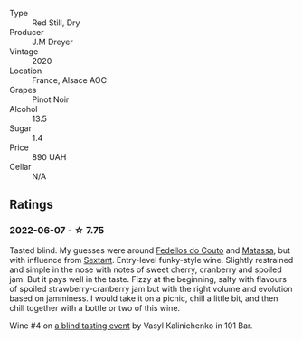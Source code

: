 #+attr_html: :class wine-main-image
[[file:/images/f1/137f23-9d0b-4e02-a8dc-aeef990ea592/2022-06-08-09-10-01-14B8D394-3091-4D47-9161-D22122F8F01B-1-105-c.webp]]

- Type :: Red Still, Dry
- Producer :: J.M Dreyer
- Vintage :: 2020
- Location :: France, Alsace AOC
- Grapes :: Pinot Noir
- Alcohol :: 13.5
- Sugar :: 1.4
- Price :: 890 UAH
- Cellar :: N/A

** Ratings

*** 2022-06-07 - ☆ 7.75

Tasted blind. My guesses were around [[barberry:/wineries/0608acc9-e36c-4cff-970e-0f2489d3011a][Fedellos do Couto]] and  [[barberry:/wineries/cdc80e0e-1163-4b33-916d-e6806e5073e3][Matassa]], but with influence from [[barberry:/wineries/1c05cc7c-8b42-4101-b447-9422c813f6c7][Sextant]]. Entry-level funky-style wine. Slightly restrained and simple in the nose with notes of sweet cherry, cranberry and spoiled jam. But it pays well in the taste. Fizzy at the beginning, salty with flavours of spoiled strawberry-cranberry jam but with the right volume and evolution based on jamminess. I would take it on a picnic, chill a little bit, and then chill together with a bottle or two of this wine.

Wine #4 on [[barberry:/posts/2022-06-07-blind-tasting][a blind tasting event]] by Vasyl Kalinichenko in 101 Bar.

